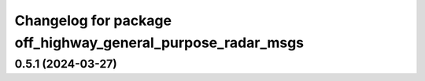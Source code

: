 ^^^^^^^^^^^^^^^^^^^^^^^^^^^^^^^^^^^^^^^^^^^^^^^^^^^^^^^^^^^^
Changelog for package off_highway_general_purpose_radar_msgs
^^^^^^^^^^^^^^^^^^^^^^^^^^^^^^^^^^^^^^^^^^^^^^^^^^^^^^^^^^^^

0.5.1 (2024-03-27)
------------------

